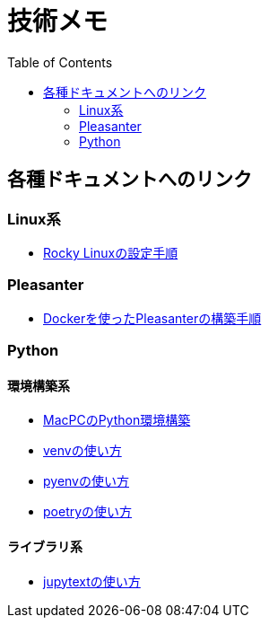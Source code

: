 :toc:


= 技術メモ


== 各種ドキュメントへのリンク

=== Linux系
* link:Linux/SetupRockyLinux.adoc[Rocky Linuxの設定手順]

=== Pleasanter
* link:Pleasanter/setup/HowToSetupDockerCompose.adoc[Dockerを使ったPleasanterの構築手順]

=== Python

==== 環境構築系

* link:Python/SetupEnv/SetupPythonOnMac.adoc[MacPCのPython環境構築]
* link:Python/SetupEnv/SetupVenv.adoc[venvの使い方]
* link:Python/SetupEnv/Pyenv/SetupPyenv.adoc[pyenvの使い方]
* link:Python/SetupEnv/Poetry/SetupPoetry.adoc[poetryの使い方]


==== ライブラリ系

* link:Python/Tips/HowToJupytext.adoc[jupytextの使い方]


